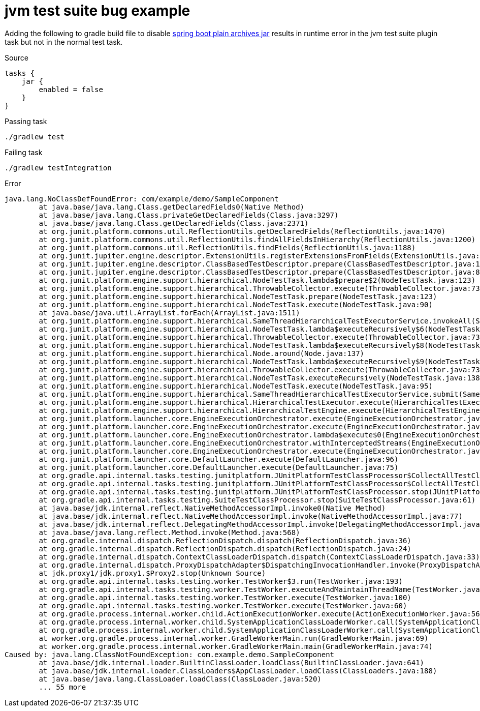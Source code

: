= jvm test suite bug example

Adding the following to gradle build file to disable link:https://docs.spring.io/spring-boot/docs/2.5.1/gradle-plugin/reference/htmlsingle/#packaging-executable.and-plain-archives[spring boot plain archives jar] results in runtime error in the jvm test suite plugin task but not in the normal test task.

.Source
[source,kotlin]
----
tasks {
    jar {
        enabled = false
    }
}
----

.Passing task
[source,bash]
----
./gradlew test
----

.Failing task
[source,bash]
----
./gradlew testIntegration
----

.Error
[source,text]
----
java.lang.NoClassDefFoundError: com/example/demo/SampleComponent
	at java.base/java.lang.Class.getDeclaredFields0(Native Method)
	at java.base/java.lang.Class.privateGetDeclaredFields(Class.java:3297)
	at java.base/java.lang.Class.getDeclaredFields(Class.java:2371)
	at org.junit.platform.commons.util.ReflectionUtils.getDeclaredFields(ReflectionUtils.java:1470)
	at org.junit.platform.commons.util.ReflectionUtils.findAllFieldsInHierarchy(ReflectionUtils.java:1200)
	at org.junit.platform.commons.util.ReflectionUtils.findFields(ReflectionUtils.java:1188)
	at org.junit.jupiter.engine.descriptor.ExtensionUtils.registerExtensionsFromFields(ExtensionUtils.java:96)
	at org.junit.jupiter.engine.descriptor.ClassBasedTestDescriptor.prepare(ClassBasedTestDescriptor.java:150)
	at org.junit.jupiter.engine.descriptor.ClassBasedTestDescriptor.prepare(ClassBasedTestDescriptor.java:80)
	at org.junit.platform.engine.support.hierarchical.NodeTestTask.lambda$prepare$2(NodeTestTask.java:123)
	at org.junit.platform.engine.support.hierarchical.ThrowableCollector.execute(ThrowableCollector.java:73)
	at org.junit.platform.engine.support.hierarchical.NodeTestTask.prepare(NodeTestTask.java:123)
	at org.junit.platform.engine.support.hierarchical.NodeTestTask.execute(NodeTestTask.java:90)
	at java.base/java.util.ArrayList.forEach(ArrayList.java:1511)
	at org.junit.platform.engine.support.hierarchical.SameThreadHierarchicalTestExecutorService.invokeAll(SameThreadHierarchicalTestExecutorService.java:41)
	at org.junit.platform.engine.support.hierarchical.NodeTestTask.lambda$executeRecursively$6(NodeTestTask.java:155)
	at org.junit.platform.engine.support.hierarchical.ThrowableCollector.execute(ThrowableCollector.java:73)
	at org.junit.platform.engine.support.hierarchical.NodeTestTask.lambda$executeRecursively$8(NodeTestTask.java:141)
	at org.junit.platform.engine.support.hierarchical.Node.around(Node.java:137)
	at org.junit.platform.engine.support.hierarchical.NodeTestTask.lambda$executeRecursively$9(NodeTestTask.java:139)
	at org.junit.platform.engine.support.hierarchical.ThrowableCollector.execute(ThrowableCollector.java:73)
	at org.junit.platform.engine.support.hierarchical.NodeTestTask.executeRecursively(NodeTestTask.java:138)
	at org.junit.platform.engine.support.hierarchical.NodeTestTask.execute(NodeTestTask.java:95)
	at org.junit.platform.engine.support.hierarchical.SameThreadHierarchicalTestExecutorService.submit(SameThreadHierarchicalTestExecutorService.java:35)
	at org.junit.platform.engine.support.hierarchical.HierarchicalTestExecutor.execute(HierarchicalTestExecutor.java:57)
	at org.junit.platform.engine.support.hierarchical.HierarchicalTestEngine.execute(HierarchicalTestEngine.java:54)
	at org.junit.platform.launcher.core.EngineExecutionOrchestrator.execute(EngineExecutionOrchestrator.java:108)
	at org.junit.platform.launcher.core.EngineExecutionOrchestrator.execute(EngineExecutionOrchestrator.java:88)
	at org.junit.platform.launcher.core.EngineExecutionOrchestrator.lambda$execute$0(EngineExecutionOrchestrator.java:54)
	at org.junit.platform.launcher.core.EngineExecutionOrchestrator.withInterceptedStreams(EngineExecutionOrchestrator.java:67)
	at org.junit.platform.launcher.core.EngineExecutionOrchestrator.execute(EngineExecutionOrchestrator.java:52)
	at org.junit.platform.launcher.core.DefaultLauncher.execute(DefaultLauncher.java:96)
	at org.junit.platform.launcher.core.DefaultLauncher.execute(DefaultLauncher.java:75)
	at org.gradle.api.internal.tasks.testing.junitplatform.JUnitPlatformTestClassProcessor$CollectAllTestClassesExecutor.processAllTestClasses(JUnitPlatformTestClassProcessor.java:99)
	at org.gradle.api.internal.tasks.testing.junitplatform.JUnitPlatformTestClassProcessor$CollectAllTestClassesExecutor.access$000(JUnitPlatformTestClassProcessor.java:79)
	at org.gradle.api.internal.tasks.testing.junitplatform.JUnitPlatformTestClassProcessor.stop(JUnitPlatformTestClassProcessor.java:75)
	at org.gradle.api.internal.tasks.testing.SuiteTestClassProcessor.stop(SuiteTestClassProcessor.java:61)
	at java.base/jdk.internal.reflect.NativeMethodAccessorImpl.invoke0(Native Method)
	at java.base/jdk.internal.reflect.NativeMethodAccessorImpl.invoke(NativeMethodAccessorImpl.java:77)
	at java.base/jdk.internal.reflect.DelegatingMethodAccessorImpl.invoke(DelegatingMethodAccessorImpl.java:43)
	at java.base/java.lang.reflect.Method.invoke(Method.java:568)
	at org.gradle.internal.dispatch.ReflectionDispatch.dispatch(ReflectionDispatch.java:36)
	at org.gradle.internal.dispatch.ReflectionDispatch.dispatch(ReflectionDispatch.java:24)
	at org.gradle.internal.dispatch.ContextClassLoaderDispatch.dispatch(ContextClassLoaderDispatch.java:33)
	at org.gradle.internal.dispatch.ProxyDispatchAdapter$DispatchingInvocationHandler.invoke(ProxyDispatchAdapter.java:94)
	at jdk.proxy1/jdk.proxy1.$Proxy2.stop(Unknown Source)
	at org.gradle.api.internal.tasks.testing.worker.TestWorker$3.run(TestWorker.java:193)
	at org.gradle.api.internal.tasks.testing.worker.TestWorker.executeAndMaintainThreadName(TestWorker.java:129)
	at org.gradle.api.internal.tasks.testing.worker.TestWorker.execute(TestWorker.java:100)
	at org.gradle.api.internal.tasks.testing.worker.TestWorker.execute(TestWorker.java:60)
	at org.gradle.process.internal.worker.child.ActionExecutionWorker.execute(ActionExecutionWorker.java:56)
	at org.gradle.process.internal.worker.child.SystemApplicationClassLoaderWorker.call(SystemApplicationClassLoaderWorker.java:133)
	at org.gradle.process.internal.worker.child.SystemApplicationClassLoaderWorker.call(SystemApplicationClassLoaderWorker.java:71)
	at worker.org.gradle.process.internal.worker.GradleWorkerMain.run(GradleWorkerMain.java:69)
	at worker.org.gradle.process.internal.worker.GradleWorkerMain.main(GradleWorkerMain.java:74)
Caused by: java.lang.ClassNotFoundException: com.example.demo.SampleComponent
	at java.base/jdk.internal.loader.BuiltinClassLoader.loadClass(BuiltinClassLoader.java:641)
	at java.base/jdk.internal.loader.ClassLoaders$AppClassLoader.loadClass(ClassLoaders.java:188)
	at java.base/java.lang.ClassLoader.loadClass(ClassLoader.java:520)
	... 55 more
----